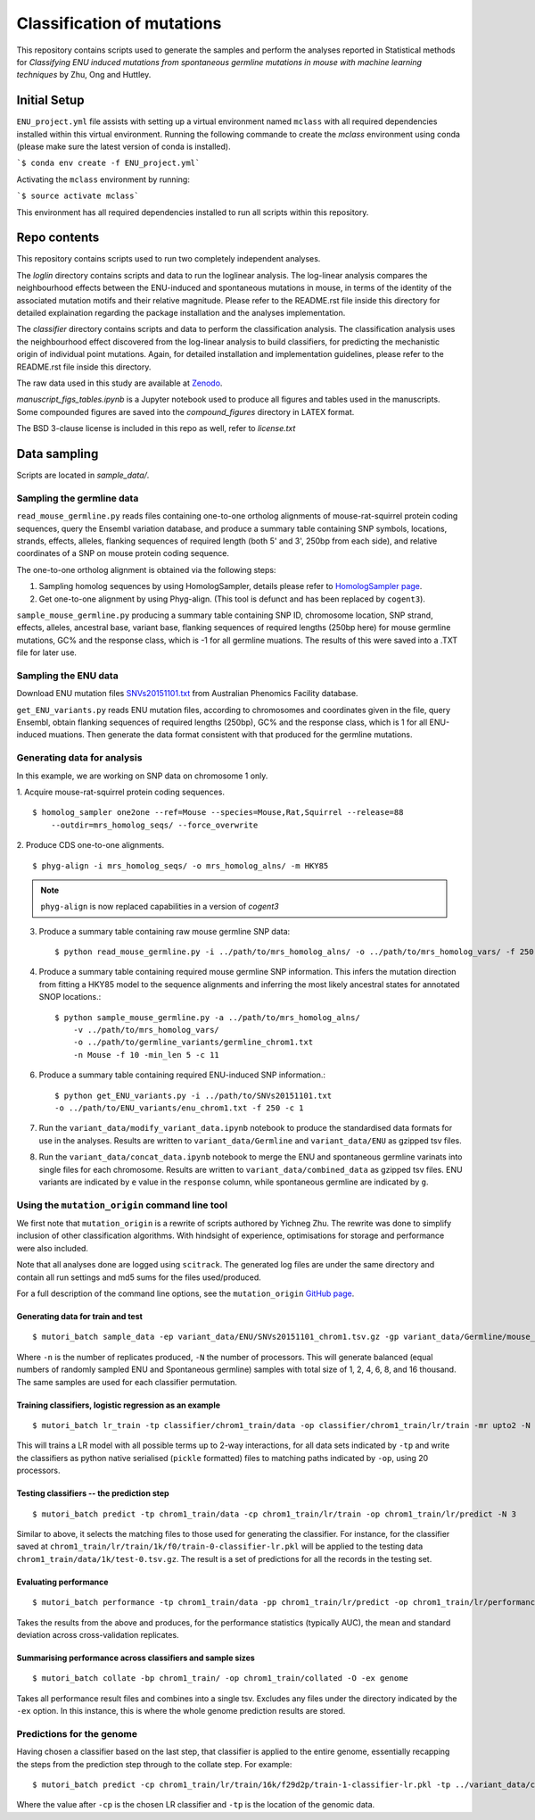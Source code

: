 ###########################
Classification of mutations
###########################

This repository contains scripts used to generate the samples and perform the analyses reported in Statistical methods for *Classifying ENU induced mutations from spontaneous germline mutations in mouse with machine learning techniques* by Zhu, Ong and Huttley.

*************
Initial Setup
*************

``ENU_project.yml`` file assists with setting up a virtual environment named ``mclass`` with all required dependencies installed within this virtual environment. Running the following commande to create the `mclass` environment using conda (please make sure the latest version of conda is installed).

```$ conda env create -f ENU_project.yml```

Activating the ``mclass`` environment by running:

```$ source activate mclass```

This environment has all required dependencies installed to run all scripts within this repository.


*************
Repo contents
*************

This repository contains scripts used to run two completely independent analyses.

The `loglin` directory contains scripts and data to run the loglinear analysis. The log-linear analysis compares the neighbourhood effects between the ENU-induced and spontaneous mutations in mouse, in terms of the identity of the associated mutation motifs and their relative magnitude. Please refer to the README.rst file inside this directory for detailed explaination regarding the package installation and the analyses implementation.

The `classifier` directory contains scripts and data to perform the classification analysis. The classification analysis uses the neighbourhood effect discovered from the log-linear analysis to build classifiers, for predicting the mechanistic origin of individual point mutations. Again, for detailed installation and implementation guidelines, please refer to the README.rst file inside this directory.

The raw data used in this study are available at `Zenodo <http://zenodo.org/record/1204695>`_.


`manuscript_figs_tables.ipynb` is a Jupyter notebook used to produce all figures and tables used in the manuscripts. Some compounded figures are saved into the `compound_figures` directory in LATEX format.

The BSD 3-clause license is included in this repo as well, refer to `license.txt`

*************
Data sampling
*************

Scripts are located in `sample_data/`.

Sampling the germline data
==========================

``read_mouse_germline.py`` reads files containing one-to-one ortholog alignments of mouse-rat-squirrel protein coding sequences, query the Ensembl variation database, and produce a summary table containing SNP symbols, locations, strands, effects, alleles, flanking sequences of required length (both 5' and 3', 250bp from each side), and relative coordinates of a SNP on mouse protein coding sequence.

The one-to-one ortholog alignment is obtained via the following steps:

1. Sampling homolog sequences by using HomologSampler, details please refer to `HomologSampler page <https://github.com/cogent3/homologsampler>`_.
2. Get one-to-one alignment by using Phyg-align. (This tool is defunct and has been replaced by ``cogent3``).

``sample_mouse_germline.py`` producing a summary table containing SNP ID, chromosome location, SNP strand, effects, alleles, ancestral base, variant base, flanking sequences of required lengths (250bp here) for mouse germline mutations, GC% and the response class, which is -1 for all germline muations. The results of this were saved into a .TXT file for later use.


Sampling the ENU data
=====================

Download ENU mutation files `SNVs20151101.txt <https://databases.apf.edu.au/mutations/>`_ from Australian Phenomics Facility database.

``get_ENU_variants.py`` reads ENU mutation files, according to chromosomes and coordinates given in the file, query Ensembl, obtain flanking sequences of required lengths (250bp), GC% and the response class, which is 1 for all ENU-induced muations. Then generate the data format consistent with that produced for the germline mutations.

Generating data for analysis
============================

In this example, we are working on SNP data on chromosome 1 only.

1. Acquire mouse-rat-squirrel protein coding sequences.
::

    $ homolog_sampler one2one --ref=Mouse --species=Mouse,Rat,Squirrel --release=88
        --outdir=mrs_homolog_seqs/ --force_overwrite

2. Produce CDS one-to-one alignments.
::

$ phyg-align -i mrs_homolog_seqs/ -o mrs_homolog_alns/ -m HKY85

.. note:: ``phyg-align`` is now replaced capabilities in a version of `cogent3`

3. Produce a summary table containing raw mouse germline SNP data::

    $ python read_mouse_germline.py -i ../path/to/mrs_homolog_alns/ -o ../path/to/mrs_homolog_vars/ -f 250

4. Produce a summary table containing required mouse germline SNP information. This infers the mutation direction from fitting a HKY85 model to the sequence alignments and inferring the most likely ancestral states for annotated SNOP locations.::

    $ python sample_mouse_germline.py -a ../path/to/mrs_homolog_alns/
        -v ../path/to/mrs_homolog_vars/
        -o ../path/to/germline_variants/germline_chrom1.txt
        -n Mouse -f 10 -min_len 5 -c 11

6. Produce a summary table containing required ENU-induced SNP information.::

    $ python get_ENU_variants.py -i ../path/to/SNVs20151101.txt
    -o ../path/to/ENU_variants/enu_chrom1.txt -f 250 -c 1

7. Run the ``variant_data/modify_variant_data.ipynb`` notebook to produce the standardised data formats for use in the analyses. Results are written to ``variant_data/Germline`` and ``variant_data/ENU`` as gzipped tsv files.

8. Run the ``variant_data/concat_data.ipynb`` notebook to merge the ENU and spontaneous germline varinats into single files for each chromosome. Results are written to ``variant_data/combined_data`` as gzipped tsv files. ENU variants are indicated by ``e`` value in the ``response`` column, while spontaneous germline are indicated by ``g``.

Using the ``mutation_origin`` command line tool
===============================================

We first note that ``mutation_origin`` is a rewrite of scripts authored by Yichneg Zhu. The rewrite was done to simplify inclusion of other classification algorithms. With hindsight of experience, optimisations for storage and performance were also included.

Note that all analyses done are logged using ``scitrack``. The generated log files are under the same directory and contain all run settings and md5 sums for the files used/produced.

For a full description of the command line options, see the ``mutation_origin`` `GitHub page <https://github.com/HuttleyLab/mutationorigin>`_.

Generating data for train and test
----------------------------------

::

    $ mutori_batch sample_data -ep variant_data/ENU/SNVs20151101_chrom1.tsv.gz -gp variant_data/Germline/mouse_germline_All_88_chrom1.tsv.gz -op classifier/chrom1_train/data -n 10 -N 3

Where ``-n`` is the number of replicates produced, ``-N`` the number of processors. This will generate balanced (equal numbers of randomly sampled ENU and Spontaneous germline) samples with total size of 1, 2, 4, 6, 8, and 16 thousand. The same samples are used for each classifier permutation.

Training classifiers, logistic regression as an example
-------------------------------------------------------

::

    $ mutori_batch lr_train -tp classifier/chrom1_train/data -op classifier/chrom1_train/lr/train -mr upto2 -N 20

This will trains a LR model with all possible terms up to 2-way interactions, for all data sets indicated by ``-tp`` and write the classifiers as python native serialised (``pickle`` formatted) files to matching paths indicated by ``-op``, using 20 processors.

Testing classifiers -- the prediction step
------------------------------------------

::

    $ mutori_batch predict -tp chrom1_train/data -cp chrom1_train/lr/train -op chrom1_train/lr/predict -N 3

Similar to above, it selects the matching files to those used for generating the classifier. For instance, for the classifier saved at ``chrom1_train/lr/train/1k/f0/train-0-classifier-lr.pkl`` will be applied to the testing data ``chrom1_train/data/1k/test-0.tsv.gz``. The result is a set of predictions for all the records in the testing set.

Evaluating performance
----------------------

::

    $ mutori_batch performance -tp chrom1_train/data -pp chrom1_train/lr/predict -op chrom1_train/lr/performance

Takes the results from the above and produces, for the performance statistics (typically AUC), the mean and standard deviation across cross-validation replicates.

Summarising performance across classifiers and sample sizes
-----------------------------------------------------------

::

    $ mutori_batch collate -bp chrom1_train/ -op chrom1_train/collated -O -ex genome

Takes all performance result files and combines into a single tsv. Excludes any files under the directory indicated by the ``-ex`` option. In this instance, this is where the whole genome prediction results are stored.

Predictions for the genome
==========================

Having chosen a classifier based on the last step, that classifier is applied to the entire genome, essentially recapping the steps from the prediction step through to the collate step. For example::

    $ mutori_batch predict -cp chrom1_train/lr/train/16k/f29d2p/train-1-classifier-lr.pkl -tp ../variant_data/combined_data/*.tsv.gz -op chrom1_train/genome/lr/predict -N 3

Where the value after ``-cp`` is the chosen LR classifier and ``-tp`` is the location of the genomic data.


